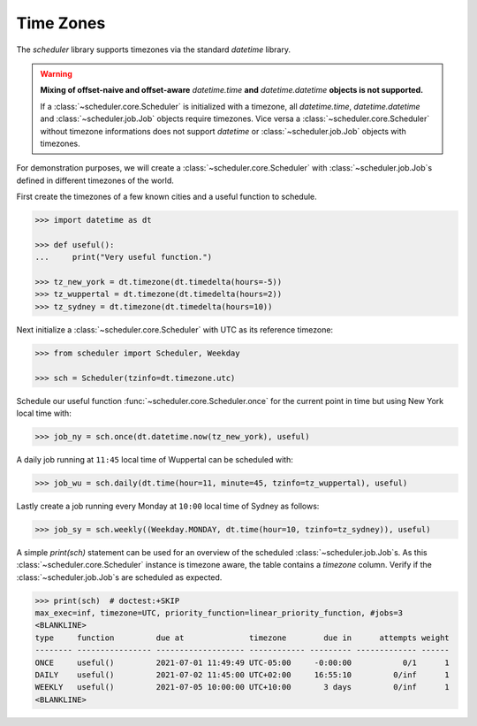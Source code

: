 Time Zones
==========

The `scheduler` library supports timezones via the standard `datetime` library.

.. warning:: **Mixing of offset-naive and offset-aware** `datetime.time` **and**
    `datetime.datetime` **objects is not supported.**

    If a :class:`~scheduler.core.Scheduler` is initialized with a timezone, all `datetime.time`, `datetime.datetime` and
    :class:`~scheduler.job.Job` objects require timezones.
    Vice versa a :class:`~scheduler.core.Scheduler` without timezone informations does not support
    `datetime` or :class:`~scheduler.job.Job` objects with timezones.

For demonstration purposes, we will create a :class:`~scheduler.core.Scheduler` with
:class:`~scheduler.job.Job`\ s defined in different timezones of the world.

First create the timezones of a few known cities and a useful function to schedule.

.. code-block:: pycon

    >>> import datetime as dt

    >>> def useful():
    ...     print("Very useful function.")

    >>> tz_new_york = dt.timezone(dt.timedelta(hours=-5))
    >>> tz_wuppertal = dt.timezone(dt.timedelta(hours=2))
    >>> tz_sydney = dt.timezone(dt.timedelta(hours=10))

Next initialize a :class:`~scheduler.core.Scheduler` with UTC as its reference timezone:

.. code-block:: pycon

    >>> from scheduler import Scheduler, Weekday

    >>> sch = Scheduler(tzinfo=dt.timezone.utc)

Schedule our useful function :func:`~scheduler.core.Scheduler.once` for the current point
in time but using New York local time with:

.. code-block:: pycon

    >>> job_ny = sch.once(dt.datetime.now(tz_new_york), useful)

A daily job running at ``11:45`` local time of Wuppertal can be scheduled with:

.. code-block:: pycon

    >>> job_wu = sch.daily(dt.time(hour=11, minute=45, tzinfo=tz_wuppertal), useful)

Lastly create a job running every Monday at ``10:00`` local time of Sydney as follows:

.. code-block:: pycon

    >>> job_sy = sch.weekly((Weekday.MONDAY, dt.time(hour=10, tzinfo=tz_sydney)), useful)

A simple `print(sch)` statement can be used for an overview of the scheduled
:class:`~scheduler.job.Job`\ s. As this :class:`~scheduler.core.Scheduler` instance is timezone
aware, the table contains a `timezone` column. Verify if the :class:`~scheduler.job.Job`\ s are
scheduled as expected.

.. code-block:: pycon

    >>> print(sch)  # doctest:+SKIP
    max_exec=inf, timezone=UTC, priority_function=linear_priority_function, #jobs=3
    <BLANKLINE>
    type     function         due at              timezone        due in      attempts weight
    -------- ---------------- ------------------- ------------ --------- ------------- ------
    ONCE     useful()         2021-07-01 11:49:49 UTC-05:00     -0:00:00           0/1      1
    DAILY    useful()         2021-07-02 11:45:00 UTC+02:00     16:55:10         0/inf      1
    WEEKLY   useful()         2021-07-05 10:00:00 UTC+10:00       3 days         0/inf      1
    <BLANKLINE>